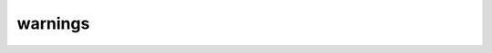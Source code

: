 ##########
 warnings
##########

.. describe:: (warnings ...)

   .. versionadded:: 3.11

   Configure Dune warnings for the project.

   .. describe:: (<name> <enabled | disabled>)

      Enable or disable the warning <name> for the current project.
